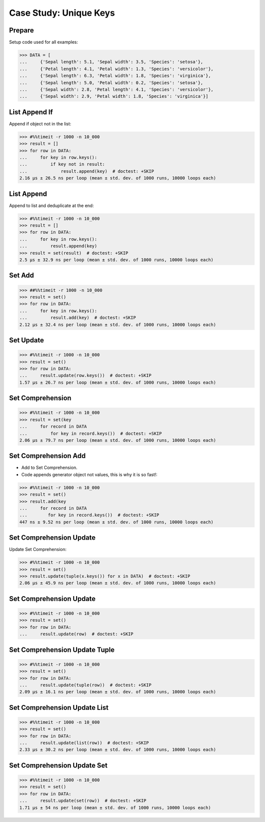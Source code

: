 Case Study: Unique Keys
=======================


Prepare
-------
Setup code used for all examples:

>>> DATA = [
...     {'Sepal length': 5.1, 'Sepal width': 3.5, 'Species': 'setosa'},
...     {'Petal length': 4.1, 'Petal width': 1.3, 'Species': 'versicolor'},
...     {'Sepal length': 6.3, 'Petal width': 1.8, 'Species': 'virginica'},
...     {'Sepal length': 5.0, 'Petal width': 0.2, 'Species': 'setosa'},
...     {'Sepal width': 2.8, 'Petal length': 4.1, 'Species': 'versicolor'},
...     {'Sepal width': 2.9, 'Petal width': 1.8, 'Species': 'virginica'}]


List Append If
--------------
Append if object not in the list:

>>> #%%timeit -r 1000 -n 10_000
>>> result = []
>>> for row in DATA:
...     for key in row.keys():
...         if key not in result:
...             result.append(key)  # doctest: +SKIP
2.16 µs ± 26.5 ns per loop (mean ± std. dev. of 1000 runs, 10000 loops each)


List Append
-----------
Append to list and deduplicate at the end:

>>> #%%timeit -r 1000 -n 10_000
>>> result = []
>>> for row in DATA:
...     for key in row.keys():
...         result.append(key)
>>> result = set(result)  # doctest: +SKIP
2.5 µs ± 32.9 ns per loop (mean ± std. dev. of 1000 runs, 10000 loops each)


Set Add
-------
>>> ##%%timeit -r 1000 -n 10_000
>>> result = set()
>>> for row in DATA:
...     for key in row.keys():
...         result.add(key)  # doctest: +SKIP
2.12 µs ± 32.4 ns per loop (mean ± std. dev. of 1000 runs, 10000 loops each)

Set Update
----------
>>> #%%timeit -r 1000 -n 10_000
>>> result = set()
>>> for row in DATA:
...     result.update(row.keys())  # doctest: +SKIP
1.57 µs ± 26.7 ns per loop (mean ± std. dev. of 1000 runs, 10000 loops each)


Set Comprehension
-----------------
>>> #%%timeit -r 1000 -n 10_000
>>> result = set(key
...     for record in DATA
...         for key in record.keys())  # doctest: +SKIP
2.06 µs ± 79.7 ns per loop (mean ± std. dev. of 1000 runs, 10000 loops each)


Set Comprehension Add
---------------------
* Add to Set Comprehension.
* Code appends generator object not values, this is why it is so fast!:

>>> #%%timeit -r 1000 -n 10_000
>>> result = set()
>>> result.add(key
...     for record in DATA
...        for key in record.keys())  # doctest: +SKIP
447 ns ± 9.52 ns per loop (mean ± std. dev. of 1000 runs, 10000 loops each)

Set Comprehension Update
------------------------
Update Set Comprehension:

>>> #%%timeit -r 1000 -n 10_000
>>> result = set()
>>> result.update(tuple(x.keys()) for x in DATA)  # doctest: +SKIP
2.06 µs ± 45.9 ns per loop (mean ± std. dev. of 1000 runs, 10000 loops each)


Set Comprehension Update
------------------------
>>> #%%timeit -r 1000 -n 10_000
>>> result = set()
>>> for row in DATA:
...     result.update(row)  # doctest: +SKIP


Set Comprehension Update Tuple
------------------------------
>>> #%%timeit -r 1000 -n 10_000
>>> result = set()
>>> for row in DATA:
...     result.update(tuple(row))  # doctest: +SKIP
2.09 µs ± 16.1 ns per loop (mean ± std. dev. of 1000 runs, 10000 loops each)


Set Comprehension Update List
-----------------------------
>>> #%%timeit -r 1000 -n 10_000
>>> result = set()
>>> for row in DATA:
...     result.update(list(row))  # doctest: +SKIP
2.33 µs ± 30.2 ns per loop (mean ± std. dev. of 1000 runs, 10000 loops each)


Set Comprehension Update Set
----------------------------
>>> #%%timeit -r 1000 -n 10_000
>>> result = set()
>>> for row in DATA:
...     result.update(set(row))  # doctest: +SKIP
1.71 µs ± 54 ns per loop (mean ± std. dev. of 1000 runs, 10000 loops each)
